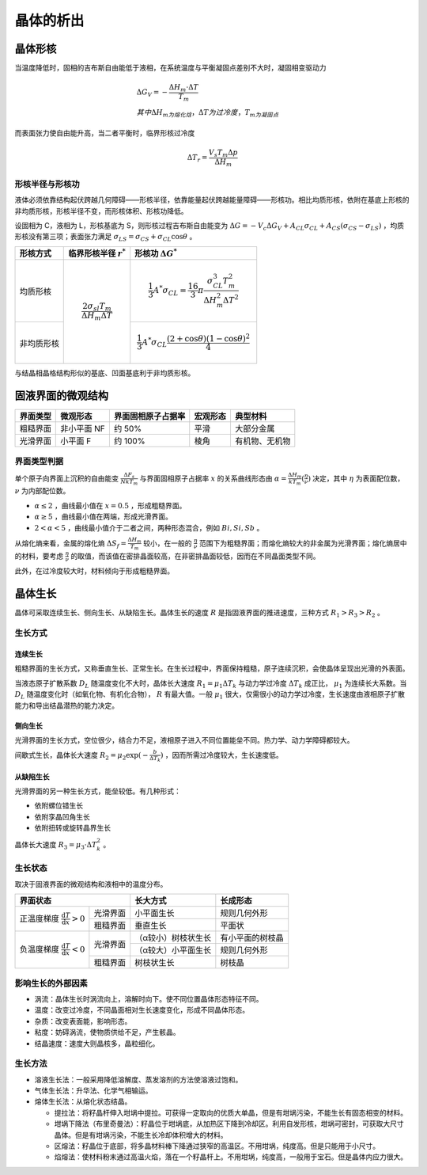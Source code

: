 晶体的析出
==========

晶体形核
--------

当温度降低时，固相的吉布斯自由能低于液相，在系统温度与平衡凝固点差别不大时，凝固相变驱动力 

.. math::

	&\Delta G_V=-\frac{\Delta H_m\cdot\Delta T}{T_m}\\
	&其中\Delta H_m为熔化焓，\Delta T为过冷度，T_m为凝固点

而表面张力使自由能升高，当二者平衡时，临界形核过冷度 

.. math::

	\Delta T_r=\frac{V_s T_m \Delta p}{\Delta H_m}

形核半径与形核功
++++++++++++++++

液体必须依靠结构起伏跨越几何障碍——形核半径，依靠能量起伏跨越能量障碍——形核功。相比均质形核，依附在基底上形核的非均质形核，形核半径不变，而形核体积、形核功降低。

设固相为 C，液相为 L，形核基底为 S，则形核过程吉布斯自由能变为 :math:`\Delta G=-V_c \Delta G_V+A_{CL}\sigma_{CL}+A_{CS}(\sigma_{CS}-\sigma_{LS})` ，均质形核没有第三项；表面张力满足 :math:`\sigma_{LS}=\sigma_{CS}+\sigma_{CL}\cos\theta` 。

+------------+------------------------------------------------+------------------------------------------------------------------------------------------------+
| 形核方式   | 临界形核半径  :math:`r^*`                      | 形核功 :math:`\Delta G^*`                                                                      |
+============+================================================+================================================================================================+
| 均质形核   | .. math::                                      | .. math::                                                                                      |
|            |                                                |                                                                                                |
|            |     \frac{2\sigma_{sl}T_m}{\Delta H_m\Delta T} |     \frac{1}{3}A^*\sigma_{CL}=\frac{16}{3}\pi\frac{\sigma_{CL}^3T_m^2}{\Delta H_m^2\Delta T^2} |
+------------+                                                +------------------------------------------------------------------------------------------------+
| 非均质形核 |                                                | .. math::                                                                                      |
|            |                                                |                                                                                                |
|            |                                                |     \frac{1}{3}A^*\sigma_{CL}\frac{(2+\cos\theta)(1-\cos\theta)^2}{4}                          |
+------------+------------------------------------------------+------------------------------------------------------------------------------------------------+

与结晶相晶格结构形似的基底、凹面基底利于非均质形核。 

固液界面的微观结构
------------------

+----------+-------------+--------------------+----------+----------------+
| 界面类型 | 微观形态    | 界面固相原子占据率 | 宏观形态 | 典型材料       |
+==========+=============+====================+==========+================+
| 粗糙界面 | 非小平面 NF | 约 50%             | 平滑     | 大部分金属     |
+----------+-------------+--------------------+----------+----------------+
| 光滑界面 | 小平面 F    | 约 100%            | 棱角     | 有机物、无机物 |
+----------+-------------+--------------------+----------+----------------+

界面类型判据
++++++++++++

单个原子向界面上沉积的自由能变 :math:`\frac{\Delta F_s}{NkT_m}` 与界面固相原子占据率 :math:`x` 的关系曲线形态由 :math:`\alpha=\frac{\Delta H_m}{kT_m}(\frac{\eta}{\nu})` 决定，其中 :math:`\eta` 为表面配位数， :math:`\nu` 为内部配位数。

-  :math:`\alpha\le 2` ，曲线最小值在 :math:`x=0.5` ，形成粗糙界面。
-  :math:`\alpha\ge 5` ，曲线最小值在两端，形成光滑界面。
-  :math:`2<\alpha<5` ，曲线最小值介于二者之间，两种形态混合，例如 :math:`Bi,Si,Sb` 。

从熔化熵来看，金属的熔化熵 :math:`\Delta S_f=\frac{\Delta H_m}{T_m}` 较小，在一般的 :math:`\frac{\eta}{\nu}` 范围下为粗糙界面；而熔化熵较大的非金属为光滑界面；熔化熵居中的材料，要考虑 :math:`\frac{\eta}{\nu}` 的取值，而该值在密排晶面较高，在非密排晶面较低，因而在不同晶面类型不同。

此外，在过冷度较大时，材料倾向于形成粗糙界面。 

晶体生长
--------

晶体可采取连续生长、侧向生长、从缺陷生长。晶体生长的速度 :math:`R` 是指固液界面的推进速度，三种方式 :math:`R_1>R_3>R_2` 。 

生长方式
++++++++

连续生长
^^^^^^^^

粗糙界面的生长方式，又称垂直生长、正常生长。在生长过程中，界面保持粗糙，原子连续沉积，会使晶体呈现出光滑的外表面。

当液态原子扩散系数 :math:`D_L` 随温度变化不大时，晶体长大速度 :math:`R_1=\mu_1\Delta T_k` 与动力学过冷度 :math:`\Delta T_k` 成正比， :math:`\mu_1` 为连续长大系数。当 :math:`D_L` 随温度变化时（如氧化物、有机化合物）， :math:`R` 有最大值。一般 :math:`\mu_1` 很大，仅需很小的动力学过冷度，生长速度由液相原子扩散能力和导出结晶潜热的能力决定。

侧向生长
^^^^^^^^

光滑界面的生长方式，空位很少，结合力不足，液相原子进入不同位置能垒不同。热力学、动力学障碍都较大。 

间歇式生长，晶体长大速度 :math:`R_2=\mu_2\exp(-\frac{b}{\Delta T_k})` ，因而所需过冷度较大，生长速度低。

从缺陷生长
^^^^^^^^^^

光滑界面的另一种生长方式，能垒较低。有几种形式： 

- 依附螺位错生长
- 依附孪晶凹角生长
- 依附扭转或旋转晶界生长

晶体长大速度 :math:`R_3=\mu_3\cdot\Delta T_k^2` 。 

生长状态
++++++++

取决于固液界面的微观结构和液相中的温度分布。 

+-----------------------------------------------------------------+---------------------+------------------+
| 界面状态                                                        | 长大方式            | 长成形态         |
+======================================================+==========+=====================+==================+
| 正温度梯度 :math:`\frac{\mathrm{d}T}{\mathrm{d}x}>0` | 光滑界面 | 小平面生长          | 规则几何外形     |
|                                                      +----------+---------------------+------------------+
|                                                      | 粗糙界面 | 垂直生长            | 平面状           |
+------------------------------------------------------+----------+---------------------+------------------+
| 负温度梯度 :math:`\frac{\mathrm{d}T}{\mathrm{d}x}<0` | 光滑界面 | （α较小）树枝状生长 | 有小平面的树枝晶 |
|                                                      |          +---------------------+------------------+
|                                                      |          | （α较大）小平面生长 | 规则几何外形     |
|                                                      +----------+---------------------+------------------+
|                                                      | 粗糙界面 | 树枝状生长          | 树枝晶           |
+------------------------------------------------------+----------+---------------------+------------------+

影响生长的外部因素
++++++++++++++++++

- 涡流：晶体生长时涡流向上，溶解时向下。使不同位置晶体形态特征不同。
- 温度：改变过冷度，不同晶面相对生长速度变化，形成不同晶体形态。
- 杂质：改变表面能，影响形态。
- 粘度：妨碍涡流，使物质供给不足，产生骸晶。
- 结晶速度：速度大则晶核多，晶粒细化。

生长方法
++++++++

- 溶液生长法：一般采用降低溶解度、蒸发溶剂的方法使溶液过饱和。
- 气体生长法：升华法、化学气相输运。
- 熔体生长法：从熔化状态结晶。

  - 提拉法：将籽晶杆伸入坩埚中提拉。可获得一定取向的优质大单晶，但是有坩埚污染，不能生长有固态相变的材料。
  - 坩埚下降法（布里奇曼法）：籽晶位于坩埚底，从加热区下降到冷却区。利用自发形核，坩埚可密封，可获取大尺寸晶体。但是有坩埚污染，不能生长冷却体积增大的材料。
  - 区熔法：籽晶位于底部，将多晶材料棒下降通过狭窄的高温区。不用坩埚，纯度高。但是只能用于小尺寸。
  - 焰熔法：使材料粉末通过高温火焰，落在一个籽晶杆上。不用坩埚，纯度高，一般用于宝石。但是晶体内应力很大。